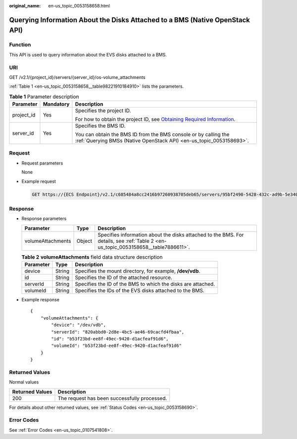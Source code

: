 :original_name: en-us_topic_0053158658.html

.. _en-us_topic_0053158658:

Querying Information About the Disks Attached to a BMS (Native OpenStack API)
=============================================================================

Function
--------

This API is used to query information about the EVS disks attached to a BMS.

URI
---

GET /v2.1/{project_id}/servers/{server_id}/os-volume_attachments

:ref:`Table 1 <en-us_topic_0053158658__table98221910184910>` lists the parameters.

.. _en-us_topic_0053158658__table98221910184910:

.. table:: **Table 1** Parameter description

   +-----------------------+-----------------------+-------------------------------------------------------------------------------------------------------------------------------------------------------+
   | Parameter             | Mandatory             | Description                                                                                                                                           |
   +=======================+=======================+=======================================================================================================================================================+
   | project_id            | Yes                   | Specifies the project ID.                                                                                                                             |
   |                       |                       |                                                                                                                                                       |
   |                       |                       | For how to obtain the project ID, see `Obtaining Required Information <https://docs.otc.t-systems.com/en-us/api/apiug/apig-en-api-180328009.html>`__. |
   +-----------------------+-----------------------+-------------------------------------------------------------------------------------------------------------------------------------------------------+
   | server_id             | Yes                   | Specifies the BMS ID.                                                                                                                                 |
   |                       |                       |                                                                                                                                                       |
   |                       |                       | You can obtain the BMS ID from the BMS console or by calling the :ref:`Querying BMSs (Native OpenStack API) <en-us_topic_0053158693>`.                |
   +-----------------------+-----------------------+-------------------------------------------------------------------------------------------------------------------------------------------------------+

Request
-------

-  Request parameters

   None

-  Example request

   .. code-block:: text

      GET https://{ECS Endpoint}/v2.1/c685484a8cc2416b97260938705deb65/servers/95bf2490-5428-432c-ad9b-5e3406f869dd/os-volume_attachments

Response
--------

-  Response parameters

   +-------------------+--------+------------------------------------------------------------------------------------------------------------------------------------+
   | Parameter         | Type   | Description                                                                                                                        |
   +===================+========+====================================================================================================================================+
   | volumeAttachments | Object | Specifies information about the disks attached to the BMS. For details, see :ref:`Table 2 <en-us_topic_0053158658__table7886611>`. |
   +-------------------+--------+------------------------------------------------------------------------------------------------------------------------------------+

   .. _en-us_topic_0053158658__table7886611:

   .. table:: **Table 2** **volumeAttachments** field data structure description

      +-----------+--------+--------------------------------------------------------------+
      | Parameter | Type   | Description                                                  |
      +===========+========+==============================================================+
      | device    | String | Specifies the mount directory, for example, **/dev/vdb**.    |
      +-----------+--------+--------------------------------------------------------------+
      | id        | String | Specifies the ID of the attached resource.                   |
      +-----------+--------+--------------------------------------------------------------+
      | serverId  | String | Specifies the ID of the BMS to which the disks are attached. |
      +-----------+--------+--------------------------------------------------------------+
      | volumeId  | String | Specifies the IDs of the EVS disks attached to the BMS.      |
      +-----------+--------+--------------------------------------------------------------+

-  Example response

   ::

      {
          "volumeAttachments": {
              "device": "/dev/vdb",
              "serverId": "820abbd0-2d8e-4bc5-ae46-69cacfd4fbaa",
              "id": "b53f23bd-ee8f-49ec-9420-d1acfeaf91d6",
              "volumeId": "b53f23bd-ee8f-49ec-9420-d1acfeaf91d6"
          }
      }

Returned Values
---------------

Normal values

=============== ============================================
Returned Values Description
=============== ============================================
200             The request has been successfully processed.
=============== ============================================

For details about other returned values, see :ref:`Status Codes <en-us_topic_0053158690>`.

Error Codes
-----------

See :ref:`Error Codes <en-us_topic_0107541808>`.
